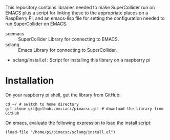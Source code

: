 This repository contains libraries needed to make SuperCollider run on EMACS plus a script for linking these to the appropriate places on a RaspBerry Pi, and an emacs-lisp file for setting the configuration needed to run SuperCollider on EMACS.

- scemacs :: SuperCollider Library for connecting to EMACS.
- sclang :: Emacs Library for connecting to SuperCollider.
- sclang/install.el : Script for installing this library on a raspberry pi

* Installation

On your raspberry pi shell, get the library from GitHub:

: cd ~/ # switch to home directory
: git clone git@github.com:iani/pimacsc.git # download the library from GitHub

On emacs, evaluate the following expression to load the install script:

: (load-file "/home/pi/pimacsc/sclang/install.el")
